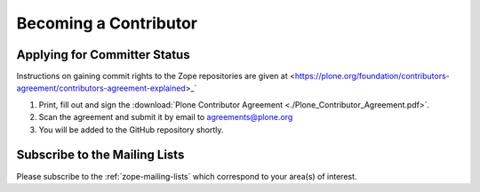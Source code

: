 .. _becoming-a-committer:

Becoming a Contributor
======================

Applying for Committer Status
-----------------------------

Instructions on gaining commit rights to the Zope repositories are given at <https://plone.org/foundation/contributors-agreement/contributors-agreement-explained>_`

1. Print, fill out and sign the
   :download:`Plone Contributor Agreement <./Plone_Contributor_Agreement.pdf>`.

2. Scan the agreement and submit it by email to agreements@plone.org

3. You will be added to the GitHub repository shortly.

Subscribe to the Mailing Lists
------------------------------

Please subscribe to the :ref:`zope-mailing-lists` which correspond to
your area(s) of interest.
